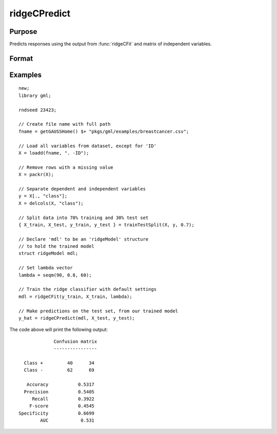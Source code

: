 ridgeCPredict
====================

Purpose
----------------------
Predicts responses using the output from :func:`ridgeCFit` and matrix of independent variables.

Format
-------------------

.. function:: predictions = ridgeCPredict(mdl, x_test, [, y_test])

    :return mdl: An instance of a :class:`ridgeModel` structure. An instance named *mdl* will have the following members:

        .. csv-table::
            :widths: auto

            "mdl.alpha_hat","(*1 x nlambdas vector*) The estimated value for the intercept for each provided *lambda*."
            "mdl.beta_hat","(*P x nlambdas matrix*) The estimated parameter values for each provided *lambda*."
            "mdl.mse_train","(*nlambdas x 1 vector*) The mean squared error for each set of parameters, computed on the training set."
            "mdl.lambda","(*nlambdas x 1 vector*) The *lambda* values used in the estimation."

    :rtype mdl: struct

    :param x_test: The independent variables.
    :type x_test: NxP matrix

    :param y_test: Optional, the test target, or dependent variable. If included model diagnostics will be computed.
    :type y_test: Nx1 vector

    :return predictions: The predictions.
    :rtype predictions: Nx1 numeric or string vector

Examples
-------------

::

    new;
    library gml;

    rndseed 23423;

    // Create file name with full path
    fname = getGAUSSHome() $+ "pkgs/gml/examples/breastcancer.csv";

    // Load all variables from dataset, except for 'ID'
    X = loadd(fname, ". -ID");

    // Remove rows with a missing value
    X = packr(X);

    // Separate dependent and independent variables
    y = X[., "class"];
    X = delcols(X, "class");

    // Split data into 70% training and 30% test set
    { X_train, X_test, y_train, y_test } = trainTestSplit(X, y, 0.7);

    // Declare 'mdl' to be an 'ridgeModel' structure
    // to hold the trained model
    struct ridgeModel mdl;

    // Set lambda vector
    lambda = seqm(90, 0.8, 60);

    // Train the ridge classifier with default settings
    mdl = ridgeCFit(y_train, X_train, lambda);

    // Make predictions on the test set, from our trained model
    y_hat = ridgeCPredict(mdl, X_test, y_test);


The code above will print the following output:

::

                 Confusion matrix
                 ----------------

      Class +         40      34
      Class -         62      69

       Accuracy           0.5317
      Precision           0.5405
         Recall           0.3922
        F-score           0.4545
    Specificity           0.6699
            AUC            0.531


.. seealso:: :func:`ridgeCFit`, :func:`ridgeFit`
